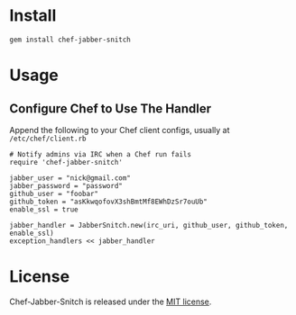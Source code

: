 * Install

: gem install chef-jabber-snitch

* Usage

** Configure Chef to Use The Handler

Append the following to your Chef client configs, usually at =/etc/chef/client.rb=

: # Notify admins via IRC when a Chef run fails
: require 'chef-jabber-snitch'
:
: jabber_user = "nick@gmail.com"
: jabber_password = "password"
: github_user = "foobar"
: github_token = "asKkwqofovX3shBmtMf8EWhDzSr7ouUb"
: enable_ssl = true
: 
: jabber_handler = JabberSnitch.new(irc_uri, github_user, github_token, enable_ssl)
: exception_handlers << jabber_handler

* License

  Chef-Jabber-Snitch is released under the [[https://github.com/kaerast/chef-jabber-snitch/blob/master/MIT-LICENSE.txt][MIT license]].
